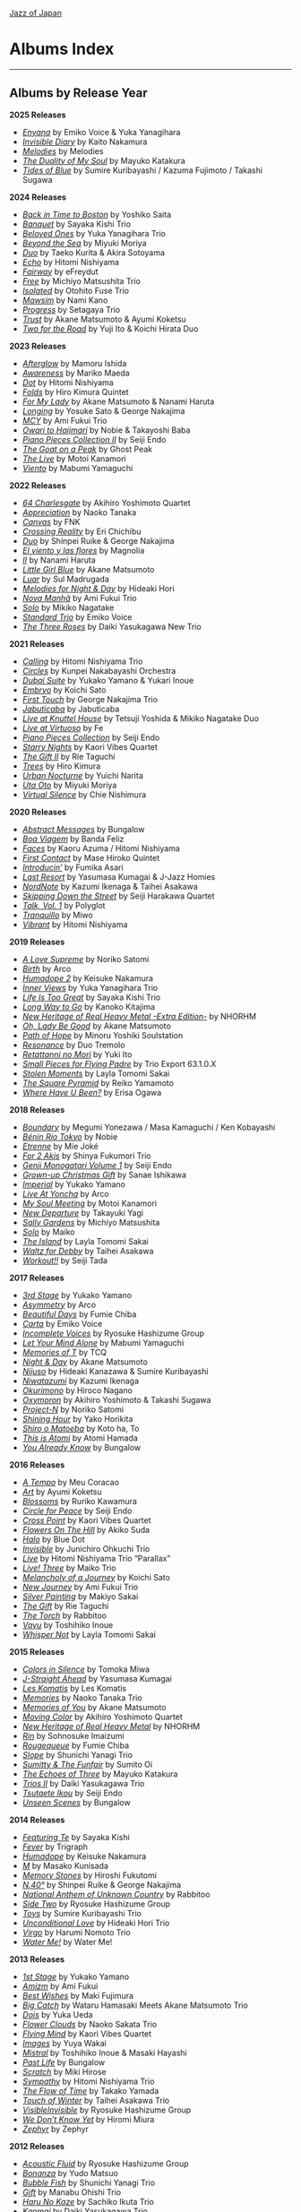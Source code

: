 #+author: Brian McCrory
#+options: preamble:nil postamble:nil
[[https://www.jazzofjapan.com/][Jazz of Japan]]
* Albums Index
-----
** Albums by Release Year
*2025 Releases*
- [[https://www.jazzofjapan.com/p/emiko-voice-yuka-yanagihara-enyana][/Enyana/]] by Emiko Voice & Yuka Yanagihara
- [[https://www.jazzofjapan.com/p/kaito-nakamura-invisible-diary][/Invisible Diary/]] by Kaito Nakamura
- [[https://www.jazzofjapan.com/p/melodies-melodies][/Melodies/]] by Melodies
- [[https://www.jazzofjapan.com/p/mayuko-katakura-duality-of-my-soul][/The Duality of My Soul/]] by Mayuko Katakura
- [[https://www.jazzofjapan.com/p/sumire-kuribayashi-kazuma-fujimoto-takashi-sugawa-tides-of-blue][/Tides of Blue/]] by Sumire Kuribayashi / Kazuma Fujimoto / Takashi Sugawa
*2024 Releases*
- [[https://www.jazzofjapan.com/p/yoshiko-saita-back-in-time-to-boston][/Back in Time to Boston/]] by Yoshiko Saita
- [[https://www.jazzofjapan.com/p/sayaka-kishi-trio-banquet][/Banquet/]] by Sayaka Kishi Trio
- [[https://www.jazzofjapan.com/p/yuka-yanagihara-trio-beloved-ones][/Beloved Ones/]] by Yuka Yanagihara Trio
- [[https://www.jazzofjapan.com/p/miyuki-moriya-beyond-the-sea][/Beyond the Sea/]] by Miyuki Moriya
- [[https://www.jazzofjapan.com/p/taeko-kurita-akira-sotoyama-duo][/Duo/]] by Taeko Kurita & Akira Sotoyama
- [[https://www.jazzofjapan.com/p/hitomi-nishiyama-echo][/Echo/]] by Hitomi Nishiyama
- [[https://www.jazzofjapan.com/p/efreydut-fairway][/Fairway/]] by eFreydut
- [[https://www.jazzofjapan.com/p/michiyo-matsushita-trio-free][/Free/]] by Michiyo Matsushita Trio
- [[https://www.jazzofjapan.com/p/otohito-fuse-trio-isolated][/Isolated/]] by Otohito Fuse Trio
- [[https://www.jazzofjapan.com/p/nami-kano-mawsim][/Mawsim/]] by Nami Kano
- [[https://www.jazzofjapan.com/p/setagaya-trio-progress][/Progress/]] by Setagaya Trio
- [[https://www.jazzofjapan.com/p/akane-matsumoto-ayumi-koketsu-trust][/Trust/]] by Akane Matsumoto & Ayumi Koketsu
- [[https://www.jazzofjapan.com/p/yuji-ito-koichi-hirata-duo-two-for-the-road][/Two for the Road/]] by Yuji Ito & Koichi Hirata Duo
*2023 Releases*
- [[https://www.jazzofjapan.com/p/mamoru-ishida-afterglow][/Afterglow/]] by Mamoru Ishida
- [[https://www.jazzofjapan.com/p/mariko-maeda-awareness][/Awareness/]] by Mariko Maeda
- [[https://www.jazzofjapan.com/p/hitomi-nishiyama-dot][/Dot/]] by Hitomi Nishiyama
- [[https://www.jazzofjapan.com/p/hiro-kimura-quintet-folds][/Folds/]] by Hiro Kimura Quintet
- [[https://www.jazzofjapan.com/p/akane-matsumoto-nanami-haruta-for][/For My Lady/]] by Akane Matsumoto & Nanami Haruta
- [[https://www.jazzofjapan.com/p/yosuke-sato-george-nakajima-longing][/Longing/]] by Yosuke Sato & George Nakajima
- [[https://www.jazzofjapan.com/p/ami-fukui-trio-mcy][/MCY/]] by Ami Fukui Trio
- [[https://www.jazzofjapan.com/p/nobie-takayoshi-baba-owari-to-hajimari][/Owari to Hajimari/]] by Nobie & Takayoshi Baba
- [[https://www.jazzofjapan.com/p/seiji-endo-piano-pieces-collection-ii][/Piano Pieces Collection II/]] by Seiji Endo
- [[https://www.jazzofjapan.com/p/ghost-peak-goat-on-a-peak][/The Goat on a Peak/]] by Ghost Peak
- [[https://www.jazzofjapan.com/p/motoi-kanamori-the-live][/The Live/]] by Motoi Kanamori
- [[https://www.jazzofjapan.com/p/mabumi-yamaguchi-viento][/Viento/]] by Mabumi Yamaguchi
*2022 Releases*
- [[https://www.jazzofjapan.com/p/akihiro-yoshimoto-quartet-64-charlesgate][/64 Charlesgate/]] by Akihiro Yoshimoto Quartet
- [[https://www.jazzofjapan.com/p/naoko-tanaka-appreciation][/Appreciation/]] by Naoko Tanaka
- [[https://www.jazzofjapan.com/p/fnk-canvas][/Canvas/]] by FNK
- [[https://www.jazzofjapan.com/p/eri-chichibu-crossing-reality][/Crossing Reality/]] by Eri Chichibu
- [[https://www.jazzofjapan.com/p/shinpei-ruike-george-nakajima-duo][/Duo/]] by Shinpei Ruike & George Nakajima
- [[https://www.jazzofjapan.com/p/magnolia-el-viento-y-las-flores][/El viento y las flores/]] by Magnolia
- [[https://www.jazzofjapan.com/p/nanami-haruta-ii][/II/]] by Nanami Haruta
- [[https://www.jazzofjapan.com/p/akane-matsumoto-little-girl-blue][/Little Girl Blue/]] by Akane Matsumoto
- [[https://www.jazzofjapan.com/p/sul-madrugada-luar][/Luar/]] by Sul Madrugada
- [[https://www.jazzofjapan.com/p/hideaki-hori-melodies-for-night-day][/Melodies for Night & Day/]] by Hideaki Hori
- [[https://www.jazzofjapan.com/p/ami-fukui-trio-nova-manha][/Nova Manhã/]] by Ami Fukui Trio
- [[https://www.jazzofjapan.com/p/mikiko-nagatake-solo][/Solo/]] by Mikiko Nagatake
- [[https://www.jazzofjapan.com/p/emiko-voice-standard-trio][/Standard Trio/]] by Emiko Voice
- [[https://www.jazzofjapan.com/p/daiki-yasukagawa-new-trio-three-roses][/The Three Roses/]] by Daiki Yasukagawa New Trio
*2021 Releases*
- [[https://www.jazzofjapan.com/p/hitomi-nishiyama-trio-calling][/Calling/]] by Hitomi Nishiyama Trio
- [[https://www.jazzofjapan.com/p/kunpei-nakabayashi-orchestra-circles][/Circles/]] by Kunpei Nakabayashi Orchestra
- [[https://www.jazzofjapan.com/p/yukakoyamano-yukariinoue-dubai][/Dubai Suite/]] by Yukako Yamano & Yukari Inoue
- [[https://www.jazzofjapan.com/p/koichi-sato-embryo][/Embryo/]] by Koichi Sato
- [[https://www.jazzofjapan.com/p/george-nakajima-trio-first-touch][/First Touch/]] by George Nakajima Trio
- [[https://www.jazzofjapan.com/p/jabuticaba-jabuticaba][/Jabuticaba/]] by Jabuticaba
- [[https://www.jazzofjapan.com/p/tetsuji-yoshida-and-mikiko-nagatake][/Live at Knuttel House/]] by Tetsuji Yoshida & Mikiko Nagatake Duo
- [[https://www.jazzofjapan.com/p/fe-live-at-virtuoso][/Live at Virtuoso/]] by Fe
- [[https://www.jazzofjapan.com/p/seiji-endo-piano-pieces-collection][/Piano Pieces Collection/]] by Seiji Endo
- [[https://www.jazzofjapan.com/p/kaori-vibes-quartet-starry-nights][/Starry Nights/]] by Kaori Vibes Quartet
- [[https://www.jazzofjapan.com/p/rie-taguchi-the-gift-ii][/The Gift II/]] by Rie Taguchi
- [[https://www.jazzofjapan.com/p/hiro-kimura-trees][/Trees/]] by Hiro Kimura
- [[https://www.jazzofjapan.com/p/yuichi-narita-urban-nocturne][/Urban Nocturne/]] by Yuichi Narita
- [[https://www.jazzofjapan.com/p/miyuki-moriya-uta-oto][/Uta Oto/]] by Miyuki Moriya
- [[https://www.jazzofjapan.com/p/chie-nishimura-virtual-silence][/Virtual Silence/]] by Chie Nishimura
*2020 Releases*
- [[https://www.jazzofjapan.com/p/bungalow-abstract-messages][/Abstract Messages/]] by Bungalow
- [[https://www.jazzofjapan.com/p/banda-feliz-boa-viagem][/Boa Viagem/]] by Banda Feliz
- [[https://www.jazzofjapan.com/p/kaoru-azuma-hitomi-nishiyama-faces][/Faces/]] by Kaoru Azuma / Hitomi Nishiyama
- [[https://www.jazzofjapan.com/p/mase-hiroko-quintet-first-contact][/First Contact/]] by Mase Hiroko Quintet
- [[https://www.jazzofjapan.com/p/fumika-asari-introducin][/Introducin’/]] by Fumika Asari
- [[https://www.jazzofjapan.com/p/yasumasa-kumagai-last-resort][/Last Resort/]] by Yasumasa Kumagai & J-Jazz Homies
- [[https://www.jazzofjapan.com/p/kazumi-ikenaga-taihei-asakawa-nordnote][/NordNote/]] by Kazumi Ikenaga & Taihei Asakawa
- [[https://www.jazzofjapan.com/p/seiji-harakawa-quartet-skipping-down][/Skipping Down the Street/]] by Seiji Harakawa Quartet
- [[https://www.jazzofjapan.com/p/polyglot-talk-vol-1][/Talk, Vol. 1/]] by Polyglot
- [[https://www.jazzofjapan.com/p/miwo-tranquillo][/Tranquillo/]] by Miwo
- [[https://www.jazzofjapan.com/p/hitomi-nishiyama-vibrant][/Vibrant/]] by Hitomi Nishiyama
*2019 Releases*
- [[https://www.jazzofjapan.com/p/noriko-satomi-a-love-supreme][/A Love Supreme/]] by Noriko Satomi
- [[https://www.jazzofjapan.com/p/arco-birth][/Birth/]] by Arco
- [[https://www.jazzofjapan.com/p/keisuke-nakamura-humadope-2][/Humadope 2/]] by Keisuke Nakamura
- [[https://www.jazzofjapan.com/p/yuka-yanagihara-trio-inner-views][/Inner Views/]] by Yuka Yanagihara Trio
- [[https://www.jazzofjapan.com/p/sayaka-kishi-trio-life-is-too-great][/Life Is Too Great/]] by Sayaka Kishi Trio
- [[https://www.jazzofjapan.com/p/kanoko-kitajima-long-way-to-go][/Long Way to Go/]] by Kanoko Kitajima
- [[https://www.jazzofjapan.com/p/nhorhm-extra-edition][/New Heritage of Real Heavy Metal -Extra Edition-/]] by NHORHM
- [[https://www.jazzofjapan.com/p/akane-matsumoto-oh-lady-be-good][/Oh, Lady Be Good/]] by Akane Matsumoto
- [[https://www.jazzofjapan.com/p/minoru-yoshiki-soulstation-path-of-hope][/Path of Hope/]] by Minoru Yoshiki Soulstation
- [[https://www.jazzofjapan.com/p/duo-tremolo-resonance][/Resonance/]] by Duo Tremolo
- [[https://www.jazzofjapan.com/p/yuki-ito-retattanni-no-mori][/Retattanni no Mori/]] by Yuki Ito
- [[https://www.jazzofjapan.com/p/trio-export-small-pieces-for-flying-padre][/Small Pieces for Flying Padre/]] by Trio Export 63.1.0.X
- [[https://www.jazzofjapan.com/p/layla-tomomi-sakai-stolen-moments][/Stolen Moments/]] by Layla Tomomi Sakai
- [[https://www.jazzofjapan.com/p/reiko-yamamoto-square-pyramid][/The Square Pyramid/]] by Reiko Yamamoto
- [[https://www.jazzofjapan.com/p/erisa-ogawa-where-have-u-been][/Where Have U Been?/]] by Erisa Ogawa
*2018 Releases*
- [[https://www.jazzofjapan.com/p/megumi-yonezawa-masa-kamaguchi-ken-kobayashi-boundary][/Boundary/]] by Megumi Yonezawa / Masa Kamaguchi / Ken Kobayashi
- [[https://www.jazzofjapan.com/p/nobie-benin-rio-tokyo][/Bénin Rio Tokyo/]] by Nobie
- [[https://www.jazzofjapan.com/p/mie-joke-etrenne][/Etrenne/]] by Mie Joké
- [[https://www.jazzofjapan.com/p/shinya-fukumori-trio-for-2-akis][/For 2 Akis/]] by Shinya Fukumori Trio
- [[https://www.jazzofjapan.com/p/seiji-endo-genji-monogatari-volume-1][/Genji Monogatari Volume 1/]] by Seiji Endo
- [[https://www.jazzofjapan.com/p/sanae-ishikawa-grown-up-christmas][/Grown-up Christmas Gift/]] by Sanae Ishikawa
- [[https://www.jazzofjapan.com/p/yukako-yamano-imperial][/Imperial/]] by Yukako Yamano
- [[https://www.jazzofjapan.com/p/arco-live-at-yoncha][/Live At Yoncha/]] by Arco
- [[https://www.jazzofjapan.com/p/motoi-kanamori-my-soul-meeting][/My Soul Meeting/]] by Motoi Kanamori
- [[https://www.jazzofjapan.com/p/takayuki-yagi-new-departure][/New Departure/]] by Takayuki Yagi
- [[https://www.jazzofjapan.com/p/michiyo-matsushita-sally-gardens][/Sally Gardens/]] by Michiyo Matsushita
- [[https://www.jazzofjapan.com/p/maiko-solo][/Solo/]] by Maiko
- [[https://www.jazzofjapan.com/p/layla-tomomi-sakai-island][/The Island/]] by Layla Tomomi Sakai
- [[https://www.jazzofjapan.com/p/taihei-asakawa-waltz-for-debby][/Waltz for Debby/]] by Taihei Asakawa
- [[https://www.jazzofjapan.com/p/seiji-tada-workout][/Workout!!/]] by Seiji Tada
*2017 Releases*
- [[https://www.jazzofjapan.com/p/yukako-yamano-3rd-stage][/3rd Stage/]] by Yukako Yamano
- [[https://www.jazzofjapan.com/p/arco-asymmetry][/Asymmetry/]] by Arco
- [[https://www.jazzofjapan.com/p/fumie-chiba-beautiful-days][/Beautiful Days/]] by Fumie Chiba
- [[https://www.jazzofjapan.com/p/emiko-voice-carta][/Carta/]] by Emiko Voice
- [[https://www.jazzofjapan.com/p/ryosuke-hashizume-group-incomplete-voices][/Incomplete Voices/]] by Ryosuke Hashizume Group
- [[https://www.jazzofjapan.com/p/mabumi-yamaguchi-let-your-mind-alone][/Let Your Mind Alone/]] by Mabumi Yamaguchi
- [[https://www.jazzofjapan.com/p/tcq-memories-of-t][/Memories of T/]] by TCQ
- [[https://www.jazzofjapan.com/p/akane-matsumoto-night-and-day][/Night & Day/]] by Akane Matsumoto
- [[https://www.jazzofjapan.com/p/hideaki-kanazawa-sumire-kuribayashi-nijuso][/Nijuso/]] by Hideaki Kanazawa & Sumire Kuribayashi
- [[https://www.jazzofjapan.com/p/kazumi-ikenaga-niwatazumi][/Niwatazumi/]] by Kazumi Ikenaga
- [[https://www.jazzofjapan.com/p/hiroco-nagano-okurimono][/Okurimono/]] by Hiroco Nagano
- [[https://www.jazzofjapan.com/p/akihiro-yoshimoto-takashi-sugawa-oxymoron][/Oxymoron/]] by Akihiro Yoshimoto & Takashi Sugawa
- [[https://www.jazzofjapan.com/p/noriko-satomi-project-n][/Project-N/]] by Noriko Satomi
- [[https://www.jazzofjapan.com/p/yako-horikita-shining-hour][/Shining Hour/]] by Yako Horikita
- [[https://www.jazzofjapan.com/p/koto-ha-to-shiro-o-matoeba][/Shiro o Matoeba/]] by Koto ha, To
- [[https://www.jazzofjapan.com/p/atomi-hamada-this-is-atomi][/This is Atomi/]] by Atomi Hamada
- [[https://www.jazzofjapan.com/p/bungalow-you-already-know][/You Already Know/]] by Bungalow
*2016 Releases*
- [[https://www.jazzofjapan.com/p/meu-coracao-a-tempo][/A Tempo/]] by Meu Coracao
- [[https://www.jazzofjapan.com/p/ayumi-koketsu-art][/Art/]] by Ayumi Koketsu
- [[https://www.jazzofjapan.com/p/ruriko-kawamura-blossoms][/Blossoms/]] by Ruriko Kawamura
- [[https://www.jazzofjapan.com/p/seiji-endo-circle-for-peace][/Circle for Peace/]] by Seiji Endo
- [[https://www.jazzofjapan.com/p/kaori-vibes-quartet-cross-point][/Cross Point/]] by Kaori Vibes Quartet
- [[https://www.jazzofjapan.com/p/akiko-suda-flowers-on-the-hill][/Flowers On The Hill/]] by Akiko Suda
- [[https://www.jazzofjapan.com/p/blue-dot-halo][/Halo/]] by Blue Dot
- [[https://www.jazzofjapan.com/p/junichiro-ohkuchi-trio-invisible][/Invisible/]] by Junichiro Ohkuchi Trio
- [[https://www.jazzofjapan.com/p/hitomi-nishiyama-trio-parallax-live][/Live/]] by Hitomi Nishiyama Trio “Parallax”
- [[https://www.jazzofjapan.com/p/maiko-trio-live-three][/Live! Three/]] by Maiko Trio
- [[https://www.jazzofjapan.com/p/koichi-sato-melancholy][/Melancholy of a Journey/]] by Koichi Sato
- [[https://www.jazzofjapan.com/p/ami-fukui-trio-new-journey][/New Journey/]] by Ami Fukui Trio
- [[https://www.jazzofjapan.com/p/makiyo-sakai-silver-painting][/Silver Painting/]] by Makiyo Sakai
- [[https://www.jazzofjapan.com/p/rie-taguchi-gift][/The Gift/]] by Rie Taguchi
- [[https://www.jazzofjapan.com/p/rabbitoo-the-torch][/The Torch/]] by Rabbitoo
- [[https://www.jazzofjapan.com/p/toshihiko-inoue-vayu][/Vayu/]] by Toshihiko Inoue
- [[https://www.jazzofjapan.com/p/layla-tomomi-sakai-whisper-not][/Whisper Not/]] by Layla Tomomi Sakai
*2015 Releases*
- [[https://www.jazzofjapan.com/p/tomoka-miwa-colors][/Colors in Silence/]] by Tomoka Miwa
- [[https://www.jazzofjapan.com/p/yasumasa-kumagai-j-straight-ahead][/J-Straight Ahead/]] by Yasumasa Kumagai
- [[https://www.jazzofjapan.com/p/les-komatis-les-komatis][/Les Komatis/]] by Les Komatis
- [[https://www.jazzofjapan.com/p/naoko-tanaka-trio-memories][/Memories/]] by Naoko Tanaka Trio
- [[https://www.jazzofjapan.com/p/akane-matsumoto-memories-of-you][/Memories of You/]] by Akane Matsumoto
- [[https://www.jazzofjapan.com/p/akihiro-yoshimoto-quartet-moving-color][/Moving Color/]] by Akihiro Yoshimoto Quartet
- [[https://www.jazzofjapan.com/p/nhorhm-new-heritage-of-real-heavy-metal][/New Heritage of Real Heavy Metal/]] by NHORHM
- [[https://www.jazzofjapan.com/p/sohnosuke-imaizumi-rin][/Rin/]] by Sohnosuke Imaizumi
- [[https://www.jazzofjapan.com/p/fumie-chiba-rougequeue][/Rougequeue/]] by Fumie Chiba
- [[https://www.jazzofjapan.com/p/shunichi-yanagi-trio-slope][/Slope/]] by Shunichi Yanagi Trio
- [[https://www.jazzofjapan.com/p/sumito-oi-sumitty-and-the-funfair][/Sumitty & The Funfair/]] by Sumito Oi
- [[https://www.jazzofjapan.com/p/mayuko-katakura-echoes-of-three][/The Echoes of Three/]] by Mayuko Katakura
- [[https://www.jazzofjapan.com/p/daiki-yasukagawa-trio-trios-ii][/Trios II/]] by Daiki Yasukagawa Trio
- [[https://www.jazzofjapan.com/p/seiji-endo-tsutaete-ikou][/Tsutaete Ikou/]] by Seiji Endo
- [[https://www.jazzofjapan.com/p/bungalow-unseen-scenes][/Unseen Scenes/]] by Bungalow
*2014 Releases*
- [[https://www.jazzofjapan.com/p/sayaka-kishi-featuring-te][/Featuring Te/]] by Sayaka Kishi
- [[https://www.jazzofjapan.com/p/trigraph-fever][/Fever/]] by Trigraph
- [[https://www.jazzofjapan.com/p/keisuke-nakamura-humadope][/Humadope/]] by Keisuke Nakamura
- [[https://www.jazzofjapan.com/p/masako-kunisada-m][/M/]] by Masako Kunisada
- [[https://www.jazzofjapan.com/p/hiroshi-fukutomi-memory-stones][/Memory Stones/]] by Hiroshi Fukutomi
- [[https://www.jazzofjapan.com/p/shinpei-ruike-george-nakajima-n40][/N.40°/]] by Shinpei Ruike & George Nakajima
- [[https://www.jazzofjapan.com/p/rabbitoo-national-anthem-of-unknown][/National Anthem of Unknown Country/]] by Rabbitoo
- [[https://www.jazzofjapan.com/p/ryosuke-hashizume-group-side-two][/Side Two/]] by Ryosuke Hashizume Group
- [[https://www.jazzofjapan.com/p/sumire-kuribayashi-trio-toys][/Toys/]] by Sumire Kuribayashi Trio
- [[https://www.jazzofjapan.com/p/hideaki-hori-trio-unconditional-love][/Unconditional Love/]] by Hideaki Hori Trio
- [[https://www.jazzofjapan.com/p/harumi-nomoto-trio-virgo][/Virgo/]] by Harumi Nomoto Trio
- [[https://www.jazzofjapan.com/p/water-me-water-me][/Water Me!/]] by Water Me!
*2013 Releases*
- [[https://www.jazzofjapan.com/p/yukako-yamano-1st-stage][/1st Stage/]] by Yukako Yamano
- [[https://www.jazzofjapan.com/p/ami-fukui-amizm][/Amizm/]] by Ami Fukui
- [[https://www.jazzofjapan.com/p/maki-fujimura-best-wishes][/Best Wishes/]] by Maki Fujimura
- [[https://www.jazzofjapan.com/p/hamasaki-matsumoto-bigcatch][/Big Catch/]] by Wataru Hamasaki Meets Akane Matsumoto Trio
- [[https://www.jazzofjapan.com/p/yuka-ueda-dois][/Dois/]] by Yuka Ueda
- [[https://www.jazzofjapan.com/p/naoko-sakata-trio-flower-clouds][/Flower Clouds/]] by Naoko Sakata Trio
- [[https://www.jazzofjapan.com/p/kaori-vibes-quartet-flying-mind][/Flying Mind/]] by Kaori Vibes Quartet
- [[https://www.jazzofjapan.com/p/yuya-wakai-images][/Images/]] by Yuya Wakai
- [[https://www.jazzofjapan.com/p/toshihiko-inoue-and-masaki-hayashi][/Mistral/]] by Toshihiko Inoue & Masaki Hayashi
- [[https://www.jazzofjapan.com/p/bungalow-past-life][/Past Life/]] by Bungalow
- [[https://www.jazzofjapan.com/p/miki-hirose-scratch][/Scratch/]] by Miki Hirose
- [[https://www.jazzofjapan.com/p/hitomi-nishiyama-trio-sympathy][/Sympathy/]] by Hitomi Nishiyama Trio
- [[https://www.jazzofjapan.com/p/takako-yamada-flow-of-time][/The Flow of Time/]] by Takako Yamada
- [[https://www.jazzofjapan.com/p/taihei-asakawa-trio-touch-of-winter][/Touch of Winter/]] by Taihei Asakawa Trio
- [[https://www.jazzofjapan.com/p/ryosuke-hashizume-group-visible-invisible][/VisibleInvisible/]] by Ryosuke Hashizume Group
- [[https://www.jazzofjapan.com/p/hiromi-miura-we-dont-know-yet][/We Don’t Know Yet/]] by Hiromi Miura
- [[https://www.jazzofjapan.com/p/zephyr-zephyr][/Zephyr/]] by Zephyr
*2012 Releases*
- [[https://www.jazzofjapan.com/p/ryosuke-hashizume-group-acoustic][/Acoustic Fluid/]] by Ryosuke Hashizume Group
- [[https://www.jazzofjapan.com/p/yudo-matsuo-bonanza][/Bonanza/]] by Yudo Matsuo
- [[https://www.jazzofjapan.com/p/shunichi-yanagi-trio-bubble-fish][/Bubble Fish/]] by Shunichi Yanagi Trio
- [[https://www.jazzofjapan.com/p/manabu-ohishi-trio-gift][/Gift/]] by Manabu Ohishi Trio
- [[https://www.jazzofjapan.com/p/sachiko-ikuta-trio-haru][/Haru No Kaze/]] by Sachiko Ikuta Trio
- [[https://www.jazzofjapan.com/p/daiki-yasukagawa-trio-kanmai][/Kanmai/]] by Daiki Yasukagawa Trio
- [[https://www.jazzofjapan.com/p/taeko-kurita-ko-tsu-ko-tsu][/Ko-tsu-ko-tsu/]] by Taeko Kurita
- [[https://www.jazzofjapan.com/p/takuji-yamada-lite-blue][/Lite Blue/]] by Takuji Yamada
- [[https://www.jazzofjapan.com/p/naoko-akimoto-no-one-else][/No One Else/]] by Naoko Akimoto
- [[https://www.jazzofjapan.com/p/ayumi-koketsu-rainbow-tales][/Rainbow Tales/]] by Ayumi Koketsu
- [[https://www.jazzofjapan.com/p/yukari-inoue-sakura][/Sakura/]] by Yukari Inoue
- [[https://www.jazzofjapan.com/p/seiji-endo-sakura-meditation][/Sakura Meditation/]] by Seiji Endo
- [[https://www.jazzofjapan.com/p/masako-kunisada-wonderful-life][/Wonderful Life/]] by Masako Kunisada
*2011 Releases*
- [[https://www.jazzofjapan.com/p/yuka-ueda-agora][/Agora/]] by Yuka Ueda
- [[https://www.jazzofjapan.com/p/tokuhiro-doi-quartet-amalthea][/Amalthea/]] by Tokuhiro Doi Quartet
- [[https://www.jazzofjapan.com/p/aquapit-aquapit][/Aquapit/]] by Aquapit
- [[https://www.jazzofjapan.com/p/shinichi-kato-bass-on-cinema][/Bass on Cinema/]] by Shinichi Kato
- [[https://www.jazzofjapan.com/p/yoshihito-p-koizumi-by-coincidence][/By Coincidence/]] by Yoshihito “P” Koizumi P-Project
- [[https://www.jazzofjapan.com/p/taihei-asakawa-catastrophe-in-jazz][/Catastrophe in Jazz/]] by Taihei Asakawa
- [[https://www.jazzofjapan.com/p/shigeo-fukuda-and-toshiki-nunokawa][/Childhood’s Dream/]] by Shigeo Fukuda & Toshiki Nunokawa
- [[https://www.jazzofjapan.com/p/takumi-seino-motohiko-ichino-frozen-dust][/Frozen Dust/]] by Takumi Seino & Motohiko Ichino
- [[https://www.jazzofjapan.com/p/reikan-kobayashi-gakudan-hitori][/Gakudan Hitori/]] by Reikan Kobayashi
- [[https://www.jazzofjapan.com/p/fumiko-yamazaki-here-goes][/Here Goes!/]] by Fumiko Yamazaki
- [[https://www.jazzofjapan.com/p/ko-omura-introspect][/Introspect/]] by Ko Omura
- [[https://www.jazzofjapan.com/p/mamoru-ishida-ishida-mamoru-4-feat][/Ishida Mamoru 4 feat. Mike Rivett/]] by Mamoru Ishida
- [[https://www.jazzofjapan.com/p/bungalow-metropolitan-oasis][/Metropolitan Oasis/]] by Bungalow
- [[https://www.jazzofjapan.com/p/hitomi-nishiyama-trio-music-in-you][/Music in You/]] by Hitomi Nishiyama Trio
- [[https://www.jazzofjapan.com/p/nobie-primary][/Primary/]] by Nobie
- [[https://www.jazzofjapan.com/p/yuko-miyawaki-song-of-flower][/Song of Flower/]] by Yuko Miyawaki
- [[https://www.jazzofjapan.com/p/clepsydra-un-jour][/Un Jour/]] by Clepsydra
- [[https://www.jazzofjapan.com/p/hikari-ichihara-group-unity][/Unity/]] by Hikari Ichihara Group
- [[https://www.jazzofjapan.com/p/koichi-sato-utopia][/Utopia/]] by Koichi Sato
*2010 Releases*
- [[https://www.jazzofjapan.com/p/azumi-almost-like-being-in-love][/Almost Like Being in Love/]] by Azumi
- [[https://www.jazzofjapan.com/p/miyuki-moriya-cats-cradle][/Cat’s Cradle/]] by Miyuki Moriya
- [[https://www.jazzofjapan.com/p/mayuko-katakura-faith][/Faith/]] by Mayuko Katakura
- [[https://www.jazzofjapan.com/p/hideaki-hori-trio-in-my-words][/In My Words/]] by Hideaki Hori Trio
- [[https://www.jazzofjapan.com/p/hikari-ichihara-group-move-on][/Move On/]] by Hikari Ichihara Group
- [[https://www.jazzofjapan.com/p/yuichiro-aratake-music-make-us-one][/Music Make Us One/]] by Yuichiro Aratake
- [[https://www.jazzofjapan.com/p/akane-matsumoto-playing-new-york][/Playing New York/]] by Akane Matsumoto
- [[https://www.jazzofjapan.com/p/yasumasa-kumagai-pray][/Pray/]] by Yasumasa Kumagai
- [[https://www.jazzofjapan.com/p/eriko-shimizu-sora][/Sora/]] by Eriko Shimizu
- [[https://www.jazzofjapan.com/p/trispace-trispace][/Trispace/]] by Trispace
- [[https://www.jazzofjapan.com/p/ami-fukui-trio-urban-clutter][/Urban Clutter/]] by Ami Fukui Trio
- [[https://www.jazzofjapan.com/p/manabu-ohishi-trio-wish][/Wish/]] by Manabu Ohishi Trio
*2009 Releases*
- [[https://www.jazzofjapan.com/p/satoshi-kosugi-bass-on-times][/Bass on Times/]] by Satoshi Kosugi
- [[https://www.jazzofjapan.com/p/sayaketts-colors][/Colors/]] by Sayaketts
- [[https://www.jazzofjapan.com/p/meu-coracao-hall-tone][/Hall Tone/]] by Meu Coracao
- [[https://www.jazzofjapan.com/p/mayuko-katakura-inspiration][/Inspiration/]] by Mayuko Katakura
- [[https://www.jazzofjapan.com/p/ryosuke-hashizume-needful-things][/Needful Things/]] by Ryosuke Hashizume
- [[https://www.jazzofjapan.com/p/yasumasa-kumagai-ryu-kawamura-ol-school-jazz][/Ol’ School Jazz/]] by Yasumasa Kumagai & Ryu Kawamura
- [[https://www.jazzofjapan.com/p/emiko-voice-x-suga-dairo-phase-2][/Phase 2/]] by Emiko Voice x Suga Dairo
- [[https://www.jazzofjapan.com/p/kenichiro-shinzawa-piano-works][/Piano Works/]] by Ken’ichiro Shinzawa
- [[https://www.jazzofjapan.com/p/protean-protean][/Protean/]] by Protean
- [[https://www.jazzofjapan.com/p/fumie-chiba-trio-tip-of-dream][/Tip of Dream/]] by Fumie Chiba Trio
- [[https://www.jazzofjapan.com/p/miki-hayama-trio-wide-angle][/Wide Angle/]] by Miki Hayama Trio
- [[https://www.jazzofjapan.com/p/hara-dairiki-trio-youve-changed][/You’ve Changed/]] by Hara Dairiki Trio
*2008 Releases*
- [[https://www.jazzofjapan.com/p/ryosuke-hashizume-group-as-we-breathe][/As We Breathe/]] by Ryosuke Hashizume Group
- [[https://www.jazzofjapan.com/p/hideaki-hori-wataru-hamasaki-encounter][/Encounter/]] by Hideaki Hori & Wataru Hamasaki
- [[https://www.jazzofjapan.com/p/yukiko-hayakawa-trio-gallery][/Gallery/]] by Yukiko Hayakawa Trio
- [[https://www.jazzofjapan.com/p/yasumasa-kumagai-i-need-a-change-too][/I Need a Change, Too/]] by Yasumasa Kumagai
- [[https://www.jazzofjapan.com/p/routine-jazz-sextet-routine-jazz-sextet][/Routine Jazz Sextet/]] by Routine Jazz Sextet
*2007 Releases*
- [[https://www.jazzofjapan.com/p/chihiro-yamanaka-abyss][/Abyss/]] by Chihiro Yamanaka
- [[https://www.jazzofjapan.com/p/baby-brothers-bb][/Bb/]] by Baby Brothers
- [[https://www.jazzofjapan.com/p/harumi-nomoto-trio-belinda][/Belinda/]] by Harumi Nomoto Trio
- [[https://www.jazzofjapan.com/p/sanae-ishikawa-feel-like-makin-love][/Feel Like Makin’ Love/]] by Sanae Ishikawa
- [[https://www.jazzofjapan.com/p/baby-brothers-happy-christmas-with-bb][/Happy Christmas with Bb/]] by Baby Brothers
- [[https://www.jazzofjapan.com/p/fuse-live-fuse][/Live Fuse/]] by Fuse
- [[https://www.jazzofjapan.com/p/hitomi-nishiyama-trio-many-seasons][/Many Seasons/]] by Hitomi Nishiyama Trio
- [[https://www.jazzofjapan.com/p/motohiko-ichino-sketches][/Sketches/]] by Motohiko Ichino
*2006 Releases*
- [[https://www.jazzofjapan.com/p/chihiro-yamanaka-lach-doch-mal][/Lach Doch Mal/]] by Chihiro Yamanaka
- [[https://www.jazzofjapan.com/p/miki-hayama-prelude-to-a-kiss][/Prelude to a Kiss/]] by Miki Hayama
- [[https://www.jazzofjapan.com/p/hikari-ichihara-sara-smile][/Sara Smile/]] by Hikari Ichihara
- [[https://www.jazzofjapan.com/p/ryosuke-hashizume-group-wordless][/Wordless/]] by Ryosuke Hashizume Group
*2005 Releases*
- [[https://www.jazzofjapan.com/p/hakuei-kim-trio-open-the-green-door][/Open the Green Door/]] by Hakuei Kim Trio
- [[https://www.jazzofjapan.com/p/chihiro-yamanaka-outside-by-the-swing][/Outside by the Swing/]] by Chihiro Yamanaka
- [[https://www.jazzofjapan.com/p/yuichiro-aratake-light-flows-in][/The Light Flows In/]] by Yuichiro Aratake
*2004 Releases*
- [[https://www.jazzofjapan.com/p/fumio-karashima-trio-its-just-beginning][/It’s Just Beginning/]] by Fumio Karashima Trio
- [[https://www.jazzofjapan.com/p/hitomi-nishiyama-trio-im-missing-you][/I’m Missing You/]] by Hitomi Nishiyama Trio
- [[https://www.jazzofjapan.com/p/chihiro-yamanaka-trio-madrigal][/Madrigal/]] by Chihiro Yamanaka Trio
*2003 Releases*
- [[https://www.jazzofjapan.com/p/hideaki-hori-horizon][/Horizon/]] by Hideaki Hori
*2002 Releases*
- [[https://www.jazzofjapan.com/p/harumi-nomoto-trio-another-ordinary-day][/Another Ordinary Day/]] by Harumi Nomoto Trio
- [[https://www.jazzofjapan.com/p/chihiro-yamanaka-trio-when-october][/When October Goes/]] by Chihiro Yamanaka Trio
*2001 Releases*
- [[https://www.jazzofjapan.com/p/shinichi-kato-and-masahiko-sato-duet][/Duet/]] by Shinichi Kato & Masahiko Sato
- [[https://www.jazzofjapan.com/p/chihiro-yamanaka-trio-living-without-friday][/Living Without Friday/]] by Chihiro Yamanaka Trio
*1993 Releases*
- [[https://www.jazzofjapan.com/p/kohsuke-mine-quintet-major-to-minor][/Major to Minor/]] by Kohsuke Mine Quintet
-----
** Albums by Category
/In this list, albums are organized into categories based on the primary instrument or artist (primary or first listed) for each album./
*** 1. Trumpet
| [[./images/shinpeiruike-georgenakajima-duo-460.jpeg]] | [[./images/tetsujiyoshida-mikikonagatake-knuttel-460.jpeg]] | [[./images/hikariichihara-moveon-460.jpeg]] |
-  /[[https://www.jazzofjapan.com/p/shinpei-ruike-george-nakajima-duo][Duo]]/ by Shinpei Ruike & George Nakajima
-  /[[https://www.jazzofjapan.com/p/keisuke-nakamura-humadope][Humadope]]/ by Keisuke Nakamura
-  /[[https://www.jazzofjapan.com/p/keisuke-nakamura-humadope-2][Humadope 2]]/ by Keisuke Nakamura
-  /[[https://www.jazzofjapan.com/p/tetsuji-yoshida-and-mikiko-nagatake][Live at Knuttel House]]/ by Tetsuji Yoshida & Mikiko Nagatake Duo
-  /[[https://www.jazzofjapan.com/p/hikari-ichihara-group-move-on][Move On]]/ by Hikari Ichihara Group
-  /[[https://www.jazzofjapan.com/p/shinpei-ruike-george-nakajima-n40][N.40°]]/ by Shinpei Ruike & George Nakajima
-  /[[https://www.jazzofjapan.com/p/hikari-ichihara-sara-smile][Sara Smile]]/ by Hikari Ichihara
-  /[[https://www.jazzofjapan.com/p/miki-hirose-scratch][Scratch]]/ by Miki Hirose
-  /[[https://www.jazzofjapan.com/p/yuko-miyawaki-song-of-flower][Song of Flower]]/ by Yuko Miyawaki
-  /[[https://www.jazzofjapan.com/p/hikari-ichihara-group-unity][Unity]]/ by Hikari Ichihara Group
- /See all: [[https://www.jazzofjapan.com/t/trumpet][#trumpet]]/
*** 2. Saxophone
| [[./images/bungalow-abstract-messages-460.jpeg]] | [[./images/ayumikoketsu-art-460.jpeg]] | [[./images/ryosuke-hashizume-group-as-we-breathe-460.jpeg]] |
-  /[[https://www.jazzofjapan.com/p/akihiro-yoshimoto-quartet-64-charlesgate][64 Charlesgate]]/ by Akihiro Yoshimoto Quartet
-  /[[https://www.jazzofjapan.com/p/bungalow-abstract-messages][Abstract Messages]]/ by Bungalow
-  /[[https://www.jazzofjapan.com/p/ryosuke-hashizume-group-acoustic][Acoustic Fluid]]/ by Ryosuke Hashizume Group
-  /[[https://www.jazzofjapan.com/p/ayumi-koketsu-art][Art]]/ by Ayumi Koketsu
-  /[[https://www.jazzofjapan.com/p/ryosuke-hashizume-group-as-we-breathe][As We Breathe]]/ by Ryosuke Hashizume Group
-  /[[https://www.jazzofjapan.com/p/miyuki-moriya-beyond-the-sea][Beyond the Sea]]/ by Miyuki Moriya
-  /[[https://www.jazzofjapan.com/p/hamasaki-matsumoto-bigcatch][Big Catch]]/ by Wataru Hamasaki Meets Akane Matsumoto Trio
-  /[[https://www.jazzofjapan.com/p/miyuki-moriya-cats-cradle][Cat’s Cradle]]/ by Miyuki Moriya
-  /[[https://www.jazzofjapan.com/p/hideaki-hori-wataru-hamasaki-encounter][Encounter]]/ by Hideaki Hori & Wataru Hamasaki
-  /[[https://www.jazzofjapan.com/p/mase-hiroko-quintet-first-contact][First Contact]]/ by Mase Hiroko Quintet
-  /[[https://www.jazzofjapan.com/p/ryosuke-hashizume-group-incomplete-voices][Incomplete Voices]]/ by Ryosuke Hashizume Group
-  /[[https://www.jazzofjapan.com/p/jabuticaba-jabuticaba][Jabuticaba]]/ by Jabuticaba
-  /[[https://www.jazzofjapan.com/p/mabumi-yamaguchi-let-your-mind-alone][Let Your Mind Alone]]/ by Mabumi Yamaguchi
-  /[[https://www.jazzofjapan.com/p/takuji-yamada-lite-blue][Lite Blue]]/ by Takuji Yamada
-  /[[https://www.jazzofjapan.com/p/fuse-live-fuse][Live Fuse]]/ by Fuse
-  /[[https://www.jazzofjapan.com/p/yosuke-sato-george-nakajima-longing][Longing]]/ by Yosuke Sato & George Nakajima
-  /[[https://www.jazzofjapan.com/p/kohsuke-mine-quintet-major-to-minor][Major to Minor]]/ by Kohsuke Mine Quintet
-  /[[https://www.jazzofjapan.com/p/nami-kano-mawsim][Mawsim]]/ by Nami Kano
-  /[[https://www.jazzofjapan.com/p/tcq-memories-of-t][Memories of T]]/ by TCQ
-  /[[https://www.jazzofjapan.com/p/bungalow-metropolitan-oasis][Metropolitan Oasis]]/ by Bungalow
-  /[[https://www.jazzofjapan.com/p/toshihiko-inoue-and-masaki-hayashi][Mistral]]/ by Toshihiko Inoue & Masaki Hayashi
-  /[[https://www.jazzofjapan.com/p/akihiro-yoshimoto-quartet-moving-color][Moving Color]]/ by Akihiro Yoshimoto Quartet
-  /[[https://www.jazzofjapan.com/p/ryosuke-hashizume-needful-things][Needful Things]]/ by Ryosuke Hashizume
-  /[[https://www.jazzofjapan.com/p/akihiro-yoshimoto-takashi-sugawa-oxymoron][Oxymoron]]/ by Akihiro Yoshimoto & Takashi Sugawa /(free/experimental)/
-  /[[https://www.jazzofjapan.com/p/bungalow-past-life][Past Life]]/ by Bungalow
-  /[[https://www.jazzofjapan.com/p/ayumi-koketsu-rainbow-tales][Rainbow Tales]]/ by Ayumi Koketsu
-  /[[https://www.jazzofjapan.com/p/ryosuke-hashizume-group-side-two][Side Two]]/ by Ryosuke Hashizume Group
-  /[[https://www.jazzofjapan.com/p/seiji-harakawa-quartet-skipping-down][Skipping Down the Street]]/ by Seiji Harakawa Quartet
-  /[[https://www.jazzofjapan.com/p/akane-matsumoto-ayumi-koketsu-trust][Trust]]/ by Akane Matsumoto & Ayumi Koketsu
-  /[[https://www.jazzofjapan.com/p/clepsydra-un-jour][Un Jour]]/ by Clepsydra
-  /[[https://www.jazzofjapan.com/p/bungalow-unseen-scenes][Unseen Scenes]]/ by Bungalow
-  /[[https://www.jazzofjapan.com/p/miyuki-moriya-uta-oto][Uta Oto]]/ by Miyuki Moriya
-  /[[https://www.jazzofjapan.com/p/toshihiko-inoue-vayu][Vayu]]/ by Toshihiko Inoue /(solo)/
-  /[[https://www.jazzofjapan.com/p/mabumi-yamaguchi-viento][Viento]]/ by Mabumi Yamaguchi
-  /[[https://www.jazzofjapan.com/p/ryosuke-hashizume-group-visible-invisible][VisibleInvisible]]/ by Ryosuke Hashizume Group
-  /[[https://www.jazzofjapan.com/p/hiromi-miura-we-dont-know-yet][We Don’t Know Yet]]/ by Hiromi Miura
-  /[[https://www.jazzofjapan.com/p/ryosuke-hashizume-group-wordless][Wordless]]/ by Ryosuke Hashizume Group
-  /[[https://www.jazzofjapan.com/p/seiji-tada-workout][Workout!!]]/ by Seiji Tada
-  /[[https://www.jazzofjapan.com/p/bungalow-you-already-know][You Already Know]]/ by Bungalow
-  /[[https://www.jazzofjapan.com/p/zephyr-zephyr][Zephyr]]/ by Zephyr
- /See all: [[https://www.jazzofjapan.com/t/saxophone][#saxophone]]/
*** 3. Trombone
| [[./images/mariko-maeda-awareness-460.jpeg]] | [[./images/akane-matsumoto-nanami-haruta-for-460.jpeg]] | [[./images/nanami-haruta-ii-460.jpeg]] |
-  /[[https://www.jazzofjapan.com/p/mariko-maeda-awareness][Awareness]]/ by Mariko Maeda
-  /[[https://www.jazzofjapan.com/p/akane-matsumoto-nanami-haruta-for][For My Lady]]/ by Akane Matsumoto & Nanami Haruta
-  /[[https://www.jazzofjapan.com/p/nanami-haruta-ii][II]]/ by Nanami Haruta
- /See all: [[https://www.jazzofjapan.com/t/trombone][#trombone]]/
*** 4. Flute
| [[./images/banda-feliz-boa-viagem-460.jpeg]] | [[./images/makiyo-sakai-silver-painting-460.jpeg]] | [[./images/erisa-ogawa-where-have-u-been-460.jpeg]] |
-  /[[https://www.jazzofjapan.com/p/banda-feliz-boa-viagem][Boa Viagem]]/ by Banda Feliz /(Brazilian/Latin jazz)/
-  /[[https://www.jazzofjapan.com/p/reikan-kobayashi-gakudan-hitori][Gakudan Hitori]]/ by Reikan Kobayashi
-  /[[https://www.jazzofjapan.com/p/makiyo-sakai-silver-painting][Silver Painting]]/ by Makiyo Sakai
-  /[[https://www.jazzofjapan.com/p/erisa-ogawa-where-have-u-been][Where Have U Been?]]/ by Erisa Ogawa
- /See all: [[https://www.jazzofjapan.com/t/flute][#flute]]/
*** 5. Clarinet
| [[./images/tokuhirodoi-amalthea-460.jpeg]] | [[./images/tokuhirodoi-amalthea-460.jpeg]] | [[./images/tokuhirodoi-amalthea-460.jpeg]] |
-  /[[https://www.jazzofjapan.com/p/tokuhiro-doi-quartet-amalthea][Amalthea]]/ by Tokuhiro Doi Quartet
- /See all: [[https://www.jazzofjapan.com/t/clarinet][#clarinet]]/
*** 6. Violin
| [[./images/norikosatomi-lovesupreme-460.jpeg]] | [[./images/maikotrio-three-460.jpeg]] | [[./images/noriko-satomi-project-n-460.jpg]] |
-  /[[https://www.jazzofjapan.com/p/noriko-satomi-a-love-supreme][A Love Supreme]]/ by Noriko Satomi
-  /[[https://www.jazzofjapan.com/p/maiko-trio-live-three][Live! Three]]/ by Maiko Trio
-  /[[https://www.jazzofjapan.com/p/noriko-satomi-project-n][Project-N]]/ by Noriko Satomi
-  /[[https://www.jazzofjapan.com/p/maiko-solo][Solo]]/ by Maiko /(solo)/
- /See all: [[https://www.jazzofjapan.com/t/violin][#violin]]/
*** 7. Cello
| [[./images/arco-asymmetry-460.jpeg]] | [[./images/arco-birth-460.jpeg]] | [[./images/arco-liveatyoncha-460.jpeg]] |
-  /[[https://www.jazzofjapan.com/p/arco-asymmetry][Asymmetry]]/ by Arco
-  /[[https://www.jazzofjapan.com/p/arco-birth][Birth]]/ by Arco
-  /[[https://www.jazzofjapan.com/p/arco-live-at-yoncha][Live At Yoncha]]/ by Arco
- /See all: [[https://www.jazzofjapan.com/t/cello][#cello]]/
*** 8. Vibraphone
| [[./images/magnolia-el-viento-y-las-flores-460.jpeg]] | [[./images/kaori-vibes-quartet-starry-nights-460.jpeg]] | [[./images/reiko-yamamoto-square-pyramid-460.jpeg]] |
-  /[[https://www.jazzofjapan.com/p/kaori-vibes-quartet-cross-point][Cross Point]]/ by Kaori Vibes Quartet
-  /[[https://www.jazzofjapan.com/p/magnolia-el-viento-y-las-flores][El viento y las flores]]/ by Magnolia
-  /[[https://www.jazzofjapan.com/p/kaori-vibes-quartet-flying-mind][Flying Mind]]/ by Kaori Vibes Quartet
-  /[[https://www.jazzofjapan.com/p/fumiko-yamazaki-here-goes][Here Goes!]]/ by Fumiko Yamazaki
-  /[[https://www.jazzofjapan.com/p/kaori-vibes-quartet-starry-nights][Starry Nights]]/ by Kaori Vibes Quartet
-  /[[https://www.jazzofjapan.com/p/reiko-yamamoto-square-pyramid][The Square Pyramid]]/ by Reiko Yamamoto
- /See all: [[https://www.jazzofjapan.com/t/vibraphone][#vibraphone]]/
*** 9. Guitar
| [[./images/fumika-asari-introducin-460.jpeg]] | [[./images/fe-live-at-virtuoso-460.jpeg]] | [[./images/hiroshi-fukutomi-memory-stones-460.jpeg]] |
-  /[[https://www.jazzofjapan.com/p/yudo-matsuo-bonanza][Bonanza]]/ by Yudo Matsuo
-  /[[https://www.jazzofjapan.com/p/shigeo-fukuda-and-toshiki-nunokawa][Childhood’s Dream]]/ by Shigeo Fukuda & Toshiki Nunokawa
-  /[[https://www.jazzofjapan.com/p/takumi-seino-motohiko-ichino-frozen-dust][Frozen Dust]]/ by Takumi Seino & Motohiko Ichino /(free/experimental)/
-  /[[https://www.jazzofjapan.com/p/fumika-asari-introducin][Introducin’]]/ by Fumika Asari
-  /[[https://www.jazzofjapan.com/p/fe-live-at-virtuoso][Live at Virtuoso]]/ by Fe
-  /[[https://www.jazzofjapan.com/p/melodies-melodies][Melodies]]/ by Melodies /(free/experimental)/
-  /[[https://www.jazzofjapan.com/p/hiroshi-fukutomi-memory-stones][Memory Stones]]/ by Hiroshi Fukutomi
-  /[[https://www.jazzofjapan.com/p/rabbitoo-national-anthem-of-unknown][National Anthem of Unknown Country]]/ by Rabbitoo
-  /[[https://www.jazzofjapan.com/p/duo-tremolo-resonance][Resonance]]/ by Duo Tremolo
-  /[[https://www.jazzofjapan.com/p/motohiko-ichino-sketches][Sketches]]/ by Motohiko Ichino
-  /[[https://www.jazzofjapan.com/p/ghost-peak-goat-on-a-peak][The Goat on a Peak]]/ by Ghost Peak /(free/experimental)/
-  /[[https://www.jazzofjapan.com/p/rabbitoo-the-torch][The Torch]]/ by Rabbitoo
-  /[[https://www.jazzofjapan.com/p/yuji-ito-koichi-hirata-duo-two-for-the-road][Two for the Road]]/ by Yuji Ito & Koichi Hirata Duo
- /See all: [[https://www.jazzofjapan.com/t/guitar][#guitar]]/
*** 10. Piano
| [[./images/mamoru-ishida-afterglow-460.jpeg]] | [[./images/fumiechiba-beautifuldays-460.jpeg]] | [[./images/haruminomoto-belinda-460.jpeg]] |
-  /[[https://www.jazzofjapan.com/p/yukako-yamano-1st-stage][1st Stage]]/ by Yukako Yamano
-  /[[https://www.jazzofjapan.com/p/yukako-yamano-3rd-stage][3rd Stage]]/ by Yukako Yamano /(solo)/
-  /[[https://www.jazzofjapan.com/p/chihiro-yamanaka-abyss][Abyss]]/ by Chihiro Yamanaka
-  /[[https://www.jazzofjapan.com/p/mamoru-ishida-afterglow][Afterglow]]/ by Mamoru Ishida
-  /[[https://www.jazzofjapan.com/p/ami-fukui-amizm][Amizm]]/ by Ami Fukui
-  /[[https://www.jazzofjapan.com/p/harumi-nomoto-trio-another-ordinary-day][Another Ordinary Day]]/ by Harumi Nomoto Trio
-  /[[https://www.jazzofjapan.com/p/naoko-tanaka-appreciation][Appreciation]]/ by Naoko Tanaka
-  /[[https://www.jazzofjapan.com/p/aquapit-aquapit][Aquapit]]/ by Aquapit /(Hammond B3 organ)/
-  /[[https://www.jazzofjapan.com/p/sayaka-kishi-trio-banquet][Banquet]]/ by Sayaka Kishi Trio
-  /[[https://www.jazzofjapan.com/p/fumie-chiba-beautiful-days][Beautiful Days]]/ by Fumie Chiba
-  /[[https://www.jazzofjapan.com/p/harumi-nomoto-trio-belinda][Belinda]]/ by Harumi Nomoto Trio
-  /[[https://www.jazzofjapan.com/p/yuka-yanagihara-trio-beloved-ones][Beloved Ones]]/ by Yuka Yanagihara Trio
-  /[[https://www.jazzofjapan.com/p/megumi-yonezawa-masa-kamaguchi-ken-kobayashi-boundary][Boundary]]/ by Megumi Yonezawa / Masa Kamaguchi / Ken Kobayashi /(free/experimental)/
-  /[[https://www.jazzofjapan.com/p/shunichi-yanagi-trio-bubble-fish][Bubble Fish]]/ by Shunichi Yanagi Trio
-  /[[https://www.jazzofjapan.com/p/hitomi-nishiyama-trio-calling][Calling]]/ by Hitomi Nishiyama Trio
-  /[[https://www.jazzofjapan.com/p/fnk-canvas][Canvas]]/ by FNK
-  /[[https://www.jazzofjapan.com/p/taihei-asakawa-catastrophe-in-jazz][Catastrophe in Jazz]]/ by Taihei Asakawa
-  /[[https://www.jazzofjapan.com/p/seiji-endo-circle-for-peace][Circle for Peace]]/ by Seiji Endo /(solo)/
-  /[[https://www.jazzofjapan.com/p/sayaketts-colors][Colors]]/ by Sayaketts
-  /[[https://www.jazzofjapan.com/p/eri-chichibu-crossing-reality][Crossing Reality]]/ by Eri Chichibu
-  /[[https://www.jazzofjapan.com/p/hitomi-nishiyama-dot][Dot]]/ by Hitomi Nishiyama
-  /[[https://www.jazzofjapan.com/p/yukakoyamano-yukariinoue-dubai][Dubai Suite]]/ by Yukako Yamano & Yukari Inoue /(piano duo)/
-  /[[https://www.jazzofjapan.com/p/taeko-kurita-akira-sotoyama-duo][Duo]]/ by Taeko Kurita & Akira Sotoyama
-  /[[https://www.jazzofjapan.com/p/hitomi-nishiyama-echo][Echo]]/ by Hitomi Nishiyama
-  /[[https://www.jazzofjapan.com/p/koichi-sato-embryo][Embryo]]/ by Koichi Sato /(solo)/
-  /[[https://www.jazzofjapan.com/p/efreydut-fairway][Fairway]]/ by eFreydut
-  /[[https://www.jazzofjapan.com/p/mayuko-katakura-faith][Faith]]/ by Mayuko Katakura
-  /[[https://www.jazzofjapan.com/p/sayaka-kishi-featuring-te][Featuring Te]]/ by Sayaka Kishi /(solo)/
-  /[[https://www.jazzofjapan.com/p/george-nakajima-trio-first-touch][First Touch]]/ by George Nakajima Trio
-  /[[https://www.jazzofjapan.com/p/naoko-sakata-trio-flower-clouds][Flower Clouds]]/ by Naoko Sakata Trio
-  /[[https://www.jazzofjapan.com/p/michiyo-matsushita-trio-free][Free]]/ by Michiyo Matsushita Trio
-  /[[https://www.jazzofjapan.com/p/yukiko-hayakawa-trio-gallery][Gallery]]/ by Yukiko Hayakawa Trio
-  /[[https://www.jazzofjapan.com/p/seiji-endo-genji-monogatari-volume-1][Genji Monogatari Volume 1]]/ by Seiji Endo /(solo)/
-  /[[https://www.jazzofjapan.com/p/manabu-ohishi-trio-gift][Gift]]/ by Manabu Ohishi Trio
-  /[[https://www.jazzofjapan.com/p/sachiko-ikuta-trio-haru][Haru No Kaze]]/ by Sachiko Ikuta Trio
-  /[[https://www.jazzofjapan.com/p/hideaki-hori-horizon][Horizon]]/ by Hideaki Hori
-  /[[https://www.jazzofjapan.com/p/yasumasa-kumagai-i-need-a-change-too][I Need a Change, Too]]/ by Yasumasa Kumagai
-  /[[https://www.jazzofjapan.com/p/yuya-wakai-images][Images]]/ by Yuya Wakai /(solo)/
-  /[[https://www.jazzofjapan.com/p/yukako-yamano-imperial][Imperial]]/ by Yukako Yamano /(solo)/
-  /[[https://www.jazzofjapan.com/p/hideaki-hori-trio-in-my-words][In My Words]]/ by Hideaki Hori Trio
-  /[[https://www.jazzofjapan.com/p/yuka-yanagihara-trio-inner-views][Inner Views]]/ by Yuka Yanagihara Trio
-  /[[https://www.jazzofjapan.com/p/mayuko-katakura-inspiration][Inspiration]]/ by Mayuko Katakura
-  /[[https://www.jazzofjapan.com/p/junichiro-ohkuchi-trio-invisible][Invisible]]/ by Junichiro Ohkuchi Trio
-  /[[https://www.jazzofjapan.com/p/mamoru-ishida-ishida-mamoru-4-feat][Ishida Mamoru 4 feat. Mike Rivett]]/ by Mamoru Ishida
-  /[[https://www.jazzofjapan.com/p/otohito-fuse-trio-isolated][Isolated]]/ by Otohito Fuse Trio
-  /[[https://www.jazzofjapan.com/p/fumio-karashima-trio-its-just-beginning][It’s Just Beginning]]/ by Fumio Karashima Trio
-  /[[https://www.jazzofjapan.com/p/hitomi-nishiyama-trio-im-missing-you][I’m Missing You]]/ by Hitomi Nishiyama Trio
-  /[[https://www.jazzofjapan.com/p/yasumasa-kumagai-j-straight-ahead][J-Straight Ahead]]/ by Yasumasa Kumagai
-  /[[https://www.jazzofjapan.com/p/taeko-kurita-ko-tsu-ko-tsu][Ko-tsu-ko-tsu]]/ by Taeko Kurita /(solo)/
-  /[[https://www.jazzofjapan.com/p/chihiro-yamanaka-lach-doch-mal][Lach Doch Mal]]/ by Chihiro Yamanaka
-  /[[https://www.jazzofjapan.com/p/yasumasa-kumagai-last-resort][Last Resort]]/ by Yasumasa Kumagai & J-Jazz Homies
-  /[[https://www.jazzofjapan.com/p/sayaka-kishi-trio-life-is-too-great][Life Is Too Great]]/ by Sayaka Kishi Trio
-  /[[https://www.jazzofjapan.com/p/akane-matsumoto-little-girl-blue][Little Girl Blue]]/ by Akane Matsumoto /(solo)/
-  /[[https://www.jazzofjapan.com/p/hitomi-nishiyama-trio-parallax-live][Live]]/ by Hitomi Nishiyama Trio “Parallax”
-  /[[https://www.jazzofjapan.com/p/chihiro-yamanaka-trio-living-without-friday][Living Without Friday]]/ by Chihiro Yamanaka Trio
-  /[[https://www.jazzofjapan.com/p/kanoko-kitajima-long-way-to-go][Long Way to Go]]/ by Kanoko Kitajima
-  /[[https://www.jazzofjapan.com/p/chihiro-yamanaka-trio-madrigal][Madrigal]]/ by Chihiro Yamanaka Trio
-  /[[https://www.jazzofjapan.com/p/hitomi-nishiyama-trio-many-seasons][Many Seasons]]/ by Hitomi Nishiyama Trio
-  /[[https://www.jazzofjapan.com/p/ami-fukui-trio-mcy][MCY]]/ by Ami Fukui Trio
-  /[[https://www.jazzofjapan.com/p/koichi-sato-melancholy][Melancholy of a Journey]]/ by Koichi Sato
-  /[[https://www.jazzofjapan.com/p/hideaki-hori-melodies-for-night-day][Melodies for Night & Day]]/ by Hideaki Hori /(solo)/
-  /[[https://www.jazzofjapan.com/p/naoko-tanaka-trio-memories][Memories]]/ by Naoko Tanaka Trio
-  /[[https://www.jazzofjapan.com/p/akane-matsumoto-memories-of-you][Memories of You]]/ by Akane Matsumoto
-  /[[https://www.jazzofjapan.com/p/hitomi-nishiyama-trio-music-in-you][Music in You]]/ by Hitomi Nishiyama Trio
-  /[[https://www.jazzofjapan.com/p/takayuki-yagi-new-departure][New Departure]]/ by Takayuki Yagi
-  /[[https://www.jazzofjapan.com/p/nhorhm-new-heritage-of-real-heavy-metal][New Heritage of Real Heavy Metal]]/ by NHORHM
-  /[[https://www.jazzofjapan.com/p/nhorhm-extra-edition][New Heritage of Real Heavy Metal -Extra Edition-]]/ by NHORHM
-  /[[https://www.jazzofjapan.com/p/ami-fukui-trio-new-journey][New Journey]]/ by Ami Fukui Trio
-  /[[https://www.jazzofjapan.com/p/akane-matsumoto-night-and-day][Night & Day]]/ by Akane Matsumoto
-  /[[https://www.jazzofjapan.com/p/ami-fukui-trio-nova-manha][Nova Manhã]]/ by Ami Fukui Trio
-  /[[https://www.jazzofjapan.com/p/akane-matsumoto-oh-lady-be-good][Oh, Lady Be Good]]/ by Akane Matsumoto
-  /[[https://www.jazzofjapan.com/p/hakuei-kim-trio-open-the-green-door][Open the Green Door]]/ by Hakuei Kim Trio
-  /[[https://www.jazzofjapan.com/p/chihiro-yamanaka-outside-by-the-swing][Outside by the Swing]]/ by Chihiro Yamanaka
-  /[[https://www.jazzofjapan.com/p/seiji-endo-piano-pieces-collection][Piano Pieces Collection]]/ by Seiji Endo /(solo)/
-  /[[https://www.jazzofjapan.com/p/seiji-endo-piano-pieces-collection-ii][Piano Pieces Collection II]]/ by Seiji Endo /(solo)/
-  /[[https://www.jazzofjapan.com/p/kenichiro-shinzawa-piano-works][Piano Works]]/ by Ken’ichiro Shinzawa /(solo)/
-  /[[https://www.jazzofjapan.com/p/akane-matsumoto-playing-new-york][Playing New York]]/ by Akane Matsumoto
-  /[[https://www.jazzofjapan.com/p/yasumasa-kumagai-pray][Pray]]/ by Yasumasa Kumagai
-  /[[https://www.jazzofjapan.com/p/miki-hayama-prelude-to-a-kiss][Prelude to a Kiss]]/ by Miki Hayama
-  /[[https://www.jazzofjapan.com/p/setagaya-trio-progress][Progress]]/ by Setagaya Trio
-  /[[https://www.jazzofjapan.com/p/protean-protean][Protean]]/ by Protean
-  /[[https://www.jazzofjapan.com/p/fumie-chiba-rougequeue][Rougequeue]]/ by Fumie Chiba
-  /[[https://www.jazzofjapan.com/p/yukari-inoue-sakura][Sakura]]/ by Yukari Inoue /(solo)/
-  /[[https://www.jazzofjapan.com/p/seiji-endo-sakura-meditation][Sakura Meditation]]/ by Seiji Endo /(solo)/
-  /[[https://www.jazzofjapan.com/p/michiyo-matsushita-sally-gardens][Sally Gardens]]/ by Michiyo Matsushita /(solo)/
-  /[[https://www.jazzofjapan.com/p/shunichi-yanagi-trio-slope][Slope]]/ by Shunichi Yanagi Trio
-  /[[https://www.jazzofjapan.com/p/trio-export-small-pieces-for-flying-padre][Small Pieces for Flying Padre]]/ by Trio Export 63.1.0.X
-  /[[https://www.jazzofjapan.com/p/mikiko-nagatake-solo][Solo]]/ by Mikiko Nagatake /(solo)/
-  /[[https://www.jazzofjapan.com/p/eriko-shimizu-sora][Sora]]/ by Eriko Shimizu
-  /[[https://www.jazzofjapan.com/p/hitomi-nishiyama-trio-sympathy][Sympathy]]/ by Hitomi Nishiyama Trio
-  /[[https://www.jazzofjapan.com/p/polyglot-talk-vol-1][Talk, Vol. 1]]/ by Polyglot
-  /[[https://www.jazzofjapan.com/p/mayuko-katakura-duality-of-my-soul][The Duality of My Soul]]/ by Mayuko Katakura
-  /[[https://www.jazzofjapan.com/p/mayuko-katakura-echoes-of-three][The Echoes of Three]]/ by Mayuko Katakura
-  /[[https://www.jazzofjapan.com/p/takako-yamada-flow-of-time][The Flow of Time]]/ by Takako Yamada
-  /[[https://www.jazzofjapan.com/p/yuichiro-aratake-light-flows-in][The Light Flows In]]/ by Yuichiro Aratake /(solo)/
-  /[[https://www.jazzofjapan.com/p/sumire-kuribayashi-kazuma-fujimoto-takashi-sugawa-tides-of-blue][Tides of Blue]]/ by Sumire Kuribayashi / Kazuma Fujimoto / Takashi Sugawa
-  /[[https://www.jazzofjapan.com/p/fumie-chiba-trio-tip-of-dream][Tip of Dream]]/ by Fumie Chiba Trio
-  /[[https://www.jazzofjapan.com/p/taihei-asakawa-trio-touch-of-winter][Touch of Winter]]/ by Taihei Asakawa Trio
-  /[[https://www.jazzofjapan.com/p/sumire-kuribayashi-trio-toys][Toys]]/ by Sumire Kuribayashi Trio
-  /[[https://www.jazzofjapan.com/p/trispace-trispace][Trispace]]/ by Trispace
-  /[[https://www.jazzofjapan.com/p/hideaki-hori-trio-unconditional-love][Unconditional Love]]/ by Hideaki Hori Trio
-  /[[https://www.jazzofjapan.com/p/ami-fukui-trio-urban-clutter][Urban Clutter]]/ by Ami Fukui Trio
-  /[[https://www.jazzofjapan.com/p/yuichi-narita-urban-nocturne][Urban Nocturne]]/ by Yuichi Narita /(solo)/
-  /[[https://www.jazzofjapan.com/p/koichi-sato-utopia][Utopia]]/ by Koichi Sato
-  /[[https://www.jazzofjapan.com/p/hitomi-nishiyama-vibrant][Vibrant]]/ by Hitomi Nishiyama /(solo)/
-  /[[https://www.jazzofjapan.com/p/harumi-nomoto-trio-virgo][Virgo]]/ by Harumi Nomoto Trio
-  /[[https://www.jazzofjapan.com/p/taihei-asakawa-waltz-for-debby][Waltz for Debby]]/ by Taihei Asakawa /(solo)/
-  /[[https://www.jazzofjapan.com/p/chihiro-yamanaka-trio-when-october][When October Goes]]/ by Chihiro Yamanaka Trio
-  /[[https://www.jazzofjapan.com/p/miki-hayama-trio-wide-angle][Wide Angle]]/ by Miki Hayama Trio
-  /[[https://www.jazzofjapan.com/p/manabu-ohishi-trio-wish][Wish]]/ by Manabu Ohishi Trio
- /See all: [[https://www.jazzofjapan.com/t/piano][#piano]]/
*** 11. Bass
| [[./images/kunpei-nakabayashi-orchestra-circles-460.jpeg]] | [[./images/yasumasakumagai-ryukawamura-olschool-460.jpeg]] | [[./images/daiki-yasukagawa-new-trio-three-roses-460.jpeg]] |
-  /[[https://www.jazzofjapan.com/p/shinichi-kato-bass-on-cinema][Bass on Cinema]]/ by Shinichi Kato
-  /[[https://www.jazzofjapan.com/p/satoshi-kosugi-bass-on-times][Bass on Times]]/ by Satoshi Kosugi
-  /[[https://www.jazzofjapan.com/p/yoshihito-p-koizumi-by-coincidence][By Coincidence]]/ by Yoshihito “P” Koizumi P-Project
-  /[[https://www.jazzofjapan.com/p/kunpei-nakabayashi-orchestra-circles][Circles]]/ by Kunpei Nakabayashi Orchestra
-  /[[https://www.jazzofjapan.com/p/shinichi-kato-and-masahiko-sato-duet][Duet]]/ by Shinichi Kato & Masahiko Sato
-  /[[https://www.jazzofjapan.com/p/daiki-yasukagawa-trio-kanmai][Kanmai]]/ by Daiki Yasukagawa Trio
-  /[[https://www.jazzofjapan.com/p/motoi-kanamori-my-soul-meeting][My Soul Meeting]]/ by Motoi Kanamori
-  /[[https://www.jazzofjapan.com/p/hideaki-kanazawa-sumire-kuribayashi-nijuso][Nijuso]]/ by Hideaki Kanazawa & Sumire Kuribayashi
-  /[[https://www.jazzofjapan.com/p/yasumasa-kumagai-ryu-kawamura-ol-school-jazz][Ol’ School Jazz]]/ by Yasumasa Kumagai & Ryu Kawamura
-  /[[https://www.jazzofjapan.com/p/minoru-yoshiki-soulstation-path-of-hope][Path of Hope]]/ by Minoru Yoshiki Soulstation
-  /[[https://www.jazzofjapan.com/p/yuki-ito-retattanni-no-mori][Retattanni no Mori]]/ by Yuki Ito /(solo)/
-  /[[https://www.jazzofjapan.com/p/motoi-kanamori-the-live][The Live]]/ by Motoi Kanamori
-  /[[https://www.jazzofjapan.com/p/daiki-yasukagawa-new-trio-three-roses][The Three Roses]]/ by Daiki Yasukagawa New Trio
-  /[[https://www.jazzofjapan.com/p/daiki-yasukagawa-trio-trios-ii][Trios II]]/ by Daiki Yasukagawa Trio
- /See all: [[https://www.jazzofjapan.com/t/bass][#bass]]/
*** 12. Drums
| [[./images/koomura-introspect-460.jpeg]] | [[./images/kaito-nakamura-invisible-diary-460.jpeg]] | [[./images/hiro-kimura-trees-460.jpeg]] |
-  /[[https://www.jazzofjapan.com/p/hiro-kimura-quintet-folds][Folds]]/ by Hiro Kimura Quintet
-  /[[https://www.jazzofjapan.com/p/shinya-fukumori-trio-for-2-akis][For 2 Akis]]/ by Shinya Fukumori Trio /(free/experimental)/
-  /[[https://www.jazzofjapan.com/p/blue-dot-halo][Halo]]/ by Blue Dot
-  /[[https://www.jazzofjapan.com/p/ko-omura-introspect][Introspect]]/ by Ko Omura
-  /[[https://www.jazzofjapan.com/p/kaito-nakamura-invisible-diary][Invisible Diary]]/ by Kaito Nakamura
-  /[[https://www.jazzofjapan.com/p/kazumi-ikenaga-niwatazumi][Niwatazumi]]/ by Kazumi Ikenaga
-  /[[https://www.jazzofjapan.com/p/kazumi-ikenaga-taihei-asakawa-nordnote][NordNote]]/ by Kazumi Ikenaga & Taihei Asakawa
-  /[[https://www.jazzofjapan.com/p/sohnosuke-imaizumi-rin][Rin]]/ by Sohnosuke Imaizumi
-  /[[https://www.jazzofjapan.com/p/routine-jazz-sextet-routine-jazz-sextet][Routine Jazz Sextet]]/ by Routine Jazz Sextet
-  /[[https://www.jazzofjapan.com/p/sumito-oi-sumitty-and-the-funfair][Sumitty & The Funfair]]/ by Sumito Oi
-  /[[https://www.jazzofjapan.com/p/hiro-kimura-trees][Trees]]/ by Hiro Kimura
-  /[[https://www.jazzofjapan.com/p/hara-dairiki-trio-youve-changed][You’ve Changed]]/ by Hara Dairiki Trio
- /See all: [[https://www.jazzofjapan.com/t/drums][#drums]]/
*** 13. Vocals
| [[./images/makifujimura-best-460.jpeg]] | [[./images/emiko-voice-yuka-yanagihara-enyana-460.jpeg]] | [[./images/koto-ha-to-shiro-o-mateoba-460.jpeg]] |
-  /[[https://www.jazzofjapan.com/p/meu-coracao-a-tempo][A Tempo]]/ by Meu Coracao /(Brazilian/Latin jazz)/
-  /[[https://www.jazzofjapan.com/p/yuka-ueda-agora][Agora]]/ by Yuka Ueda /(Brazilian/Latin jazz)/
-  /[[https://www.jazzofjapan.com/p/azumi-almost-like-being-in-love][Almost Like Being in Love]]/ by Azumi
-  /[[https://www.jazzofjapan.com/p/yoshiko-saita-back-in-time-to-boston][Back in Time to Boston]]/ by Yoshiko Saita
-  /[[https://www.jazzofjapan.com/p/baby-brothers-bb][Bb]]/ by Baby Brothers
-  /[[https://www.jazzofjapan.com/p/maki-fujimura-best-wishes][Best Wishes]]/ by Maki Fujimura
-  /[[https://www.jazzofjapan.com/p/ruriko-kawamura-blossoms][Blossoms]]/ by Ruriko Kawamura
-  /[[https://www.jazzofjapan.com/p/nobie-benin-rio-tokyo][Bénin Rio Tokyo]]/ by Nobie /(Brazilian/Latin jazz)/
-  /[[https://www.jazzofjapan.com/p/emiko-voice-carta][Carta]]/ by Emiko Voice
-  /[[https://www.jazzofjapan.com/p/tomoka-miwa-colors][Colors in Silence]]/ by Tomoka Miwa
-  /[[https://www.jazzofjapan.com/p/yuka-ueda-dois][Dois]]/ by Yuka Ueda /(Brazilian/Latin jazz)/
-  /[[https://www.jazzofjapan.com/p/emiko-voice-yuka-yanagihara-enyana][Enyana]]/ by Emiko Voice & Yuka Yanagihara /(Brazilian/Latin jazz)/
-  /[[https://www.jazzofjapan.com/p/mie-joke-etrenne][Etrenne]]/ by Mie Joké
-  /[[https://www.jazzofjapan.com/p/kaoru-azuma-hitomi-nishiyama-faces][Faces]]/ by Kaoru Azuma / Hitomi Nishiyama
-  /[[https://www.jazzofjapan.com/p/sanae-ishikawa-feel-like-makin-love][Feel Like Makin’ Love]]/ by Sanae Ishikawa
-  /[[https://www.jazzofjapan.com/p/trigraph-fever][Fever]]/ by Trigraph
-  /[[https://www.jazzofjapan.com/p/akiko-suda-flowers-on-the-hill][Flowers On The Hill]]/ by Akiko Suda
-  /[[https://www.jazzofjapan.com/p/sanae-ishikawa-grown-up-christmas][Grown-up Christmas Gift]]/ by Sanae Ishikawa
-  /[[https://www.jazzofjapan.com/p/meu-coracao-hall-tone][Hall Tone]]/ by Meu Coracao /(Brazilian/Latin jazz)/
-  /[[https://www.jazzofjapan.com/p/baby-brothers-happy-christmas-with-bb][Happy Christmas with Bb]]/ by Baby Brothers
-  /[[https://www.jazzofjapan.com/p/les-komatis-les-komatis][Les Komatis]]/ by Les Komatis
-  /[[https://www.jazzofjapan.com/p/sul-madrugada-luar][Luar]]/ by Sul Madrugada /(Brazilian/Latin jazz)/
-  /[[https://www.jazzofjapan.com/p/masako-kunisada-m][M]]/ by Masako Kunisada
-  /[[https://www.jazzofjapan.com/p/yuichiro-aratake-music-make-us-one][Music Make Us One]]/ by Yuichiro Aratake
-  /[[https://www.jazzofjapan.com/p/naoko-akimoto-no-one-else][No One Else]]/ by Naoko Akimoto
-  /[[https://www.jazzofjapan.com/p/hiroco-nagano-okurimono][Okurimono]]/ by Hiroco Nagano
-  /[[https://www.jazzofjapan.com/p/nobie-takayoshi-baba-owari-to-hajimari][Owari to Hajimari]]/ by Nobie & Takayoshi Baba /(Brazilian/Latin jazz)/
-  /[[https://www.jazzofjapan.com/p/emiko-voice-x-suga-dairo-phase-2][Phase 2]]/ by Emiko Voice x Suga Dairo
-  /[[https://www.jazzofjapan.com/p/nobie-primary][Primary]]/ by Nobie
-  /[[https://www.jazzofjapan.com/p/yako-horikita-shining-hour][Shining Hour]]/ by Yako Horikita
-  /[[https://www.jazzofjapan.com/p/koto-ha-to-shiro-o-matoeba][Shiro o Matoeba]]/ by Koto ha, To
-  /[[https://www.jazzofjapan.com/p/emiko-voice-standard-trio][Standard Trio]]/ by Emiko Voice /(Brazilian/Latin jazz)/
-  /[[https://www.jazzofjapan.com/p/layla-tomomi-sakai-stolen-moments][Stolen Moments]]/ by Layla Tomomi Sakai
-  /[[https://www.jazzofjapan.com/p/rie-taguchi-gift][The Gift]]/ by Rie Taguchi
-  /[[https://www.jazzofjapan.com/p/rie-taguchi-the-gift-ii][The Gift II]]/ by Rie Taguchi
-  /[[https://www.jazzofjapan.com/p/layla-tomomi-sakai-island][The Island]]/ by Layla Tomomi Sakai
-  /[[https://www.jazzofjapan.com/p/atomi-hamada-this-is-atomi][This is Atomi]]/ by Atomi Hamada
-  /[[https://www.jazzofjapan.com/p/miwo-tranquillo][Tranquillo]]/ by Miwo
-  /[[https://www.jazzofjapan.com/p/seiji-endo-tsutaete-ikou][Tsutaete Ikou]]/ by Seiji Endo
-  /[[https://www.jazzofjapan.com/p/chie-nishimura-virtual-silence][Virtual Silence]]/ by Chie Nishimura
-  /[[https://www.jazzofjapan.com/p/water-me-water-me][Water Me!]]/ by Water Me!
-  /[[https://www.jazzofjapan.com/p/layla-tomomi-sakai-whisper-not][Whisper Not]]/ by Layla Tomomi Sakai
-  /[[https://www.jazzofjapan.com/p/masako-kunisada-wonderful-life][Wonderful Life]]/ by Masako Kunisada
- /See all: [[https://www.jazzofjapan.com/t/vocals][#vocals]]/
